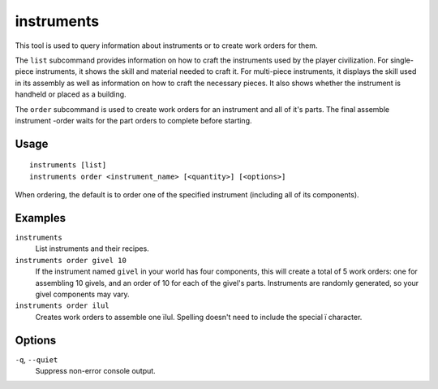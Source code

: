 instruments
===========

.. dfhack-tool::
    :summary: Show how to craft instruments or create work orders for them.
    :tags: fort inspection workorders

This tool is used to query information about instruments or to create work orders for them.

The ``list`` subcommand provides information on how to craft the instruments
used by the player civilization. For single-piece instruments, it shows the
skill and material needed to craft it. For multi-piece instruments, it displays
the skill used in its assembly as well as information on how to craft the
necessary pieces. It also shows whether the instrument is handheld or placed as
a building.

The ``order`` subcommand is used to create work orders for an instrument and
all of it's parts. The final assemble instrument -order waits for the part
orders to complete before starting.

Usage
-----

::

    instruments [list]
    instruments order <instrument_name> [<quantity>] [<options>]

When ordering, the default is to order one of the specified instrument
(including all of its components).

Examples
--------

``instruments``
    List instruments and their recipes.
``instruments order givel 10``
    If the instrument named ``givel`` in your world has four components, this
    will create a total of 5 work orders: one for assembling 10 givels, and an
    order of 10 for each of the givel's parts. Instruments are randomly
    generated, so your givel components may vary.

``instruments order ilul``
    Creates work orders to assemble one ïlul. Spelling doesn't need to include
    the special ï character.

Options
-------

``-q``, ``--quiet``
    Suppress non-error console output.

